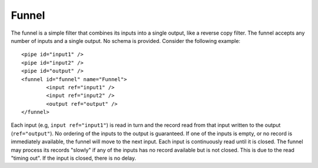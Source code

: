 .. _funnel:

Funnel
------

The funnel is a simple filter that combines its inputs into a single output, like a reverse copy filter. The funnel accepts any number of inputs and a single output. No schema is provided. Consider the following example::

	<pipe id="input1" />
	<pipe id="input2" />
	<pipe id="output" />
	<funnel id="funnel" name="Funnel">
		<input ref="input1" />
		<input ref="input2" />
		<output ref="output" />
	</funnel>

Each input (e.g, ``input ref="input1"``) is read in turn and the record read from that input written to the output (``ref="output"``). No ordering of the inputs to the output is guaranteed. If one of the inputs is empty, or no record is immediately available, the funnel will move to the next input. Each input is continuously read until it is closed. The funnel may process its records "slowly" if any of the inputs has no record available but is not closed. This is due to the read "timing out". If the input is closed, there is no delay.
